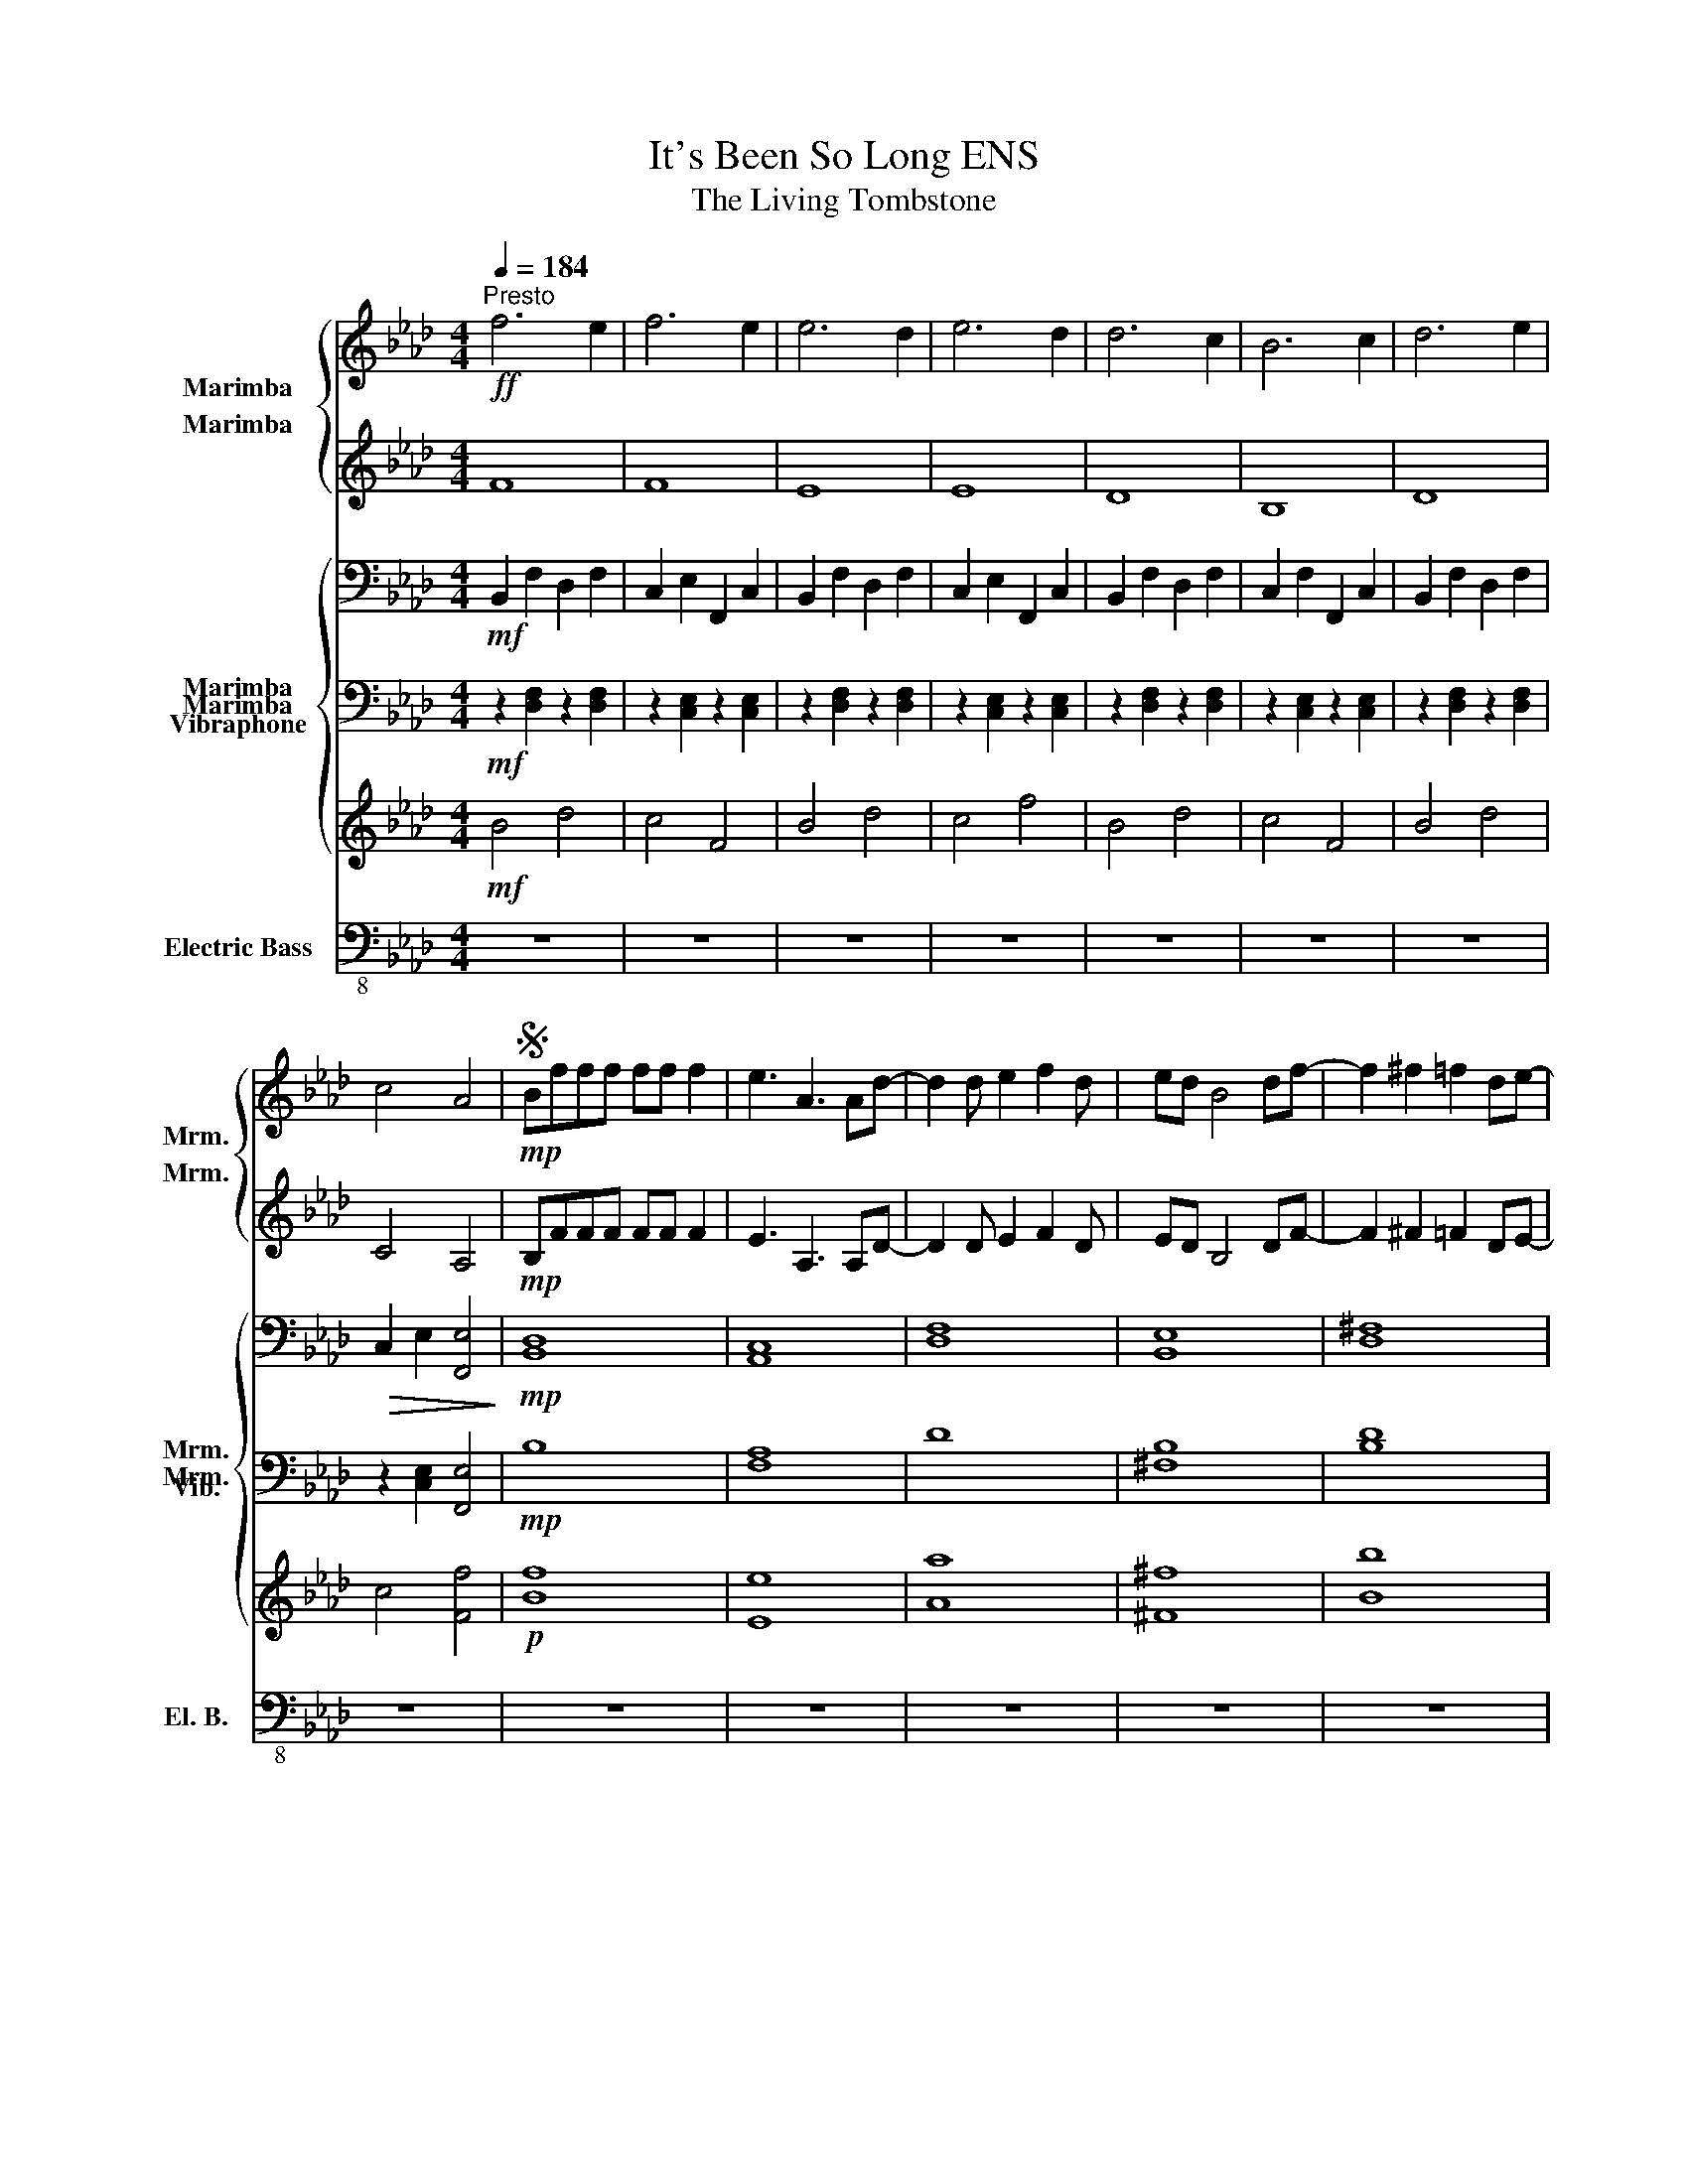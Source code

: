 X:1
T:It's Been So Long ENS
T:The Living Tombstone
%%score { 1 2 } { 3 4 5 } 6
L:1/8
Q:1/4=184
M:4/4
I:linebreak $
K:Ab
V:1 treble nm="Marimba" snm="Mrm."
V:2 treble nm="Marimba" snm="Mrm."
L:1/4
V:3 bass nm="Marimba" snm="Mrm."
L:1/4
V:4 bass nm="Marimba" snm="Mrm."
V:5 treble nm="Vibraphone" snm="Vib."
V:6 bass-8 nm="Electric Bass" snm="El. B."
V:1
!ff!"^Presto" f6 e2 | f6 e2 | e6 d2 | e6 d2 | d6 c2 | B6 c2 | d6 e2 |$ c4 A4 |S!mp! Bfff ff f2 | %9
 e3 A3 Ad- | d2 d e2 f2 d | ed B4 df- | f2 ^f2 =f2 de- |$ e2 f2 ^f2 =fe- | e2 d6- | %15
 d2!<(! z4 Ba-!<)! |!mf! a2 f2 e2 da- | a2 f2 e2 db- | b>b a2 ^f=fd^f- |$ f2 =f d3 df- | %20
 f2 ^f2 =f2 de- | e2 ff ^ff=fe- | e2 d6 | z4 z4 |$!ff! z fff ff f2 | e3 A4 d- | d2 d e2 f2 d | %27
 ed B4 df- | f2 ^f2 =f2 de- |$ e>f f>f ^f2 =fe- | e2 d6- | d2 z4 Ba- | a2 f2 e2 da- | %33
 a2 f2 e2 db- |$ b>b a2 ^f=fd^f- | f2 =f d3 df | f2 ^f2 =f2 de- | e2 f2 ^f2 =fe- | e2 d6 |$ %39
 z4 z2 B2 | d4 e2 c2- | c2 z4 B2 | d2 B2 =B _B2 =d- |$ d2 =B2 BB_BA- | A2 ^F3 FF=F- | %45
 F2 ^F2 =F2 DE- | E2 D6- |$ D2 z4 B2 | d4 e2 c2- | c2 z4 AB | d2 B2 =B _B2 =d- |$ d2 =B2 B2 _BA- | %52
 A2 ^F3 FF=F- | F2 ^F2 =F2 DE- | E2 D6 | z8!dacoda! |$ z4 f2 c2 | B>d f>B d>f B>=A | %58
 A>c ^f>A c>f e>c | d>f a>d f>a e>d |$ c>e a>c b>a ^f>=f | B>d f>B d>f B>=A | A>c ^f>A c>f e>c |$ %63
 d>f a>d f>a e>d | c>e a>c f>e d>c | B>d f>B d>f B>=A |$ A>c ^f>A c>f e>c | d>f a>d f>a e>d | %68
 c>e a>e d'>c' b>f |$ B>d f>B d>f B>=A | A>c ^f>A c>f e>c | d>f a>d f>a e>d | c4 F4!D.S.! | z8 | %74
 z8 |$ z8 | z8 |O!mp![Q:1/4=150] B2 d2 f2 B2 | d2 f6 | =B2 d2 f2 B2 | d2 a6 | f2 a2 d'2 f2 | %82
 a2 e'6 | f2 a2 d'2 f2 |$[M:2/4] e2 d2 |[M:4/4] B2 d2 f2 B2 | d2 f6 | =B2 d2 f2 B2 | d2 a6 | %89
 f2 a2 d'2 f2 | a2 e'6 |[Q:1/4=120]"^\n" f2 a2 d'2 f2 |$[Q:1/4=100] e2 d2 B4 |] %93
V:2
 F4 | F4 | E4 | E4 | D4 | B,4 | D4 |$ C2 A,2 |!mp! B,/F/F/F/ F/F/ F | E3/2 A,3/2 A,/D/- | %10
 D D/ E F D/ | E/D/ B,2 D/F/- | F ^F =F D/E/- |$ E F ^F =F/E/- | E D3- | D z2 B,/A/- | %16
!mf! A F E D/A/- | A F E D/B/- | B3/4 z/4 A ^F/=F/D/^F/- |$ F =F/ D3/2 D/F/- | F ^F =F D/E/- | %21
 E z z2 | z2 z2 | z2 z2 |$!ff! z/ F/F/F/ F/F/ F | E3/2 A,2 D/- | D D/ E F D/ | E/D/ B,2 D/F/- | %28
 F ^F =F D/E/ |$ z F ^F =F/E/- | E D3- | D z2 B,/A/- | A F E D/A/- | A F E D/B/- |$ %34
 B A ^F/=F/D/^F/- | F =F/ D3/2 D/F/- | F ^F =F D/E/- | E F ^F =F/E/- | E D3 |$ z2 z [B,B] | %40
 [Dd]3 [Cc] | z3 [B,B] | [Dd]2 z z/ [=D=d]/ |$ z3 [B,B] | z [^F^f] z/ F/F/=F/- | F ^F =F D/E/- | %46
 E D2 z |$ [B,B] [B,B] [Ff] z | [Dd]3 [Cc] | z3 z | [Dd]2 z z/ [=D=d]/ |$ z3 [B,B] | %52
 z [^F^f] z/ F/F/=F/- | F ^F =F D/E/- | E D2 z | z4 |$ z2 f/>d/ c/>B/ | B, F D B, | A, ^F C E | %59
 D A F E |$ C A B/>A/ ^F/>=F/ | B, F D B, | A, ^F C E |$ D A F E | C A F/>E/ D/>C/ | B, F D B, |$ %66
 A, ^F C E | D B F E | C A d/>c/ B/>E/ |$ B, F D B, | A, ^F C E | D A F E | c A F C | z4 | z4 |$ %75
 z4 | z4 |!mp! B, D F B, | D F2 z | =B, D F _C | D A D2 | ^F4 | G4 | F4 |$[M:2/4] E D | %85
[M:4/4] B, D F B, | D F2 z | =B, D F _C | D A D2 | ^F4 | G4 | z4 |$ z4 |] %93
V:3
!mf! B,, F, D, F, | C, E, F,, C, | B,, F, D, F, | C, E, F,, C, | B,, F, D, F, | C, F, F,, C, | %6
 B,, F, D, F, |$!>(! C, E, [F,,E,]2!>)! |!mp! [B,,D,]4 | [A,,C,]4 | [D,F,]4 | [B,,E,]4 | %12
 [D,^F,]4 |$ [C,E,]4 | [B,,D,]4 | z4 |!mf! [B,,D,]4 | [A,,C,]4 | [=D,F,]2 [D,F,]2 |$ [E,^F,]4 | %20
 [D,^F,]4 | [F,=A,]4 | [B,,D,]2 B,,2 |!ff! B,,2 [B,,,B,,]/[B,,,B,,]/[B,,,B,,]/[B,,,B,,]/ |$ %24
!f! [B,,B,]2 [B,,B,] [F,,F,] | [A,,A,]2 [A,,A,] [B,,B,] | [D,D]2 [D,D] [B,,B,] | %27
 [C,C]2 [A,,A,] [F,,F,] | [B,,B,]2 [B,,B,] [E,E] |$ [C,C]2 [C,C] [A,,A,] | [D,D]2 [D,D] [B,,B,] | %31
 [C,C]2 [A,,A,] [F,,F,] | [B,,B,]2 [B,,B,] [D,D] | [A,,A,]2 [A,,A,] [B,,B,] |$ %34
 [=D,=D]2 [F,F] [A,A] | [E,E]2 [^F,,^F,] [E,,E,] | [^F,,^F,]2 [B,,B,] [D,D] | %37
 [F,,F,]2 [A,,A,] [C,C] | [B,,B,]2 [D,D] [F,F] |$ [E,E]2 z [B,,B,] |!mf! B,, B, B,, B, | %41
 C, C C, C | D, D D, D |$ =D, =D D, D | E, E E, E | ^F, ^F =F, =F | B,, B, B,, B, |$ C, C F, F | %48
 B,, B, B,, B, | C, C C, C | D, D D, D |$ =D, =D D, D | E, E E, E | ^F, ^F =F, =F | B,, B, B,, B, | %55
 B,,4 |$ z2 D, G, | B,, B, D, D | A,, A, C, C | D, D F, F |$ E, E F, F | B,, B, D, D | %62
 A,, A, C, C |$ D, D F, F | E, E A,, A, | B,, B, D, D |$ A,, A, C, C | D, D F, F | E, E F, F |$ %69
 B,, B, D, D | A,, A, C, C | D, D F, F | [F,,F,]4 | z4 | z4 |$ z4 | z4 |!mp! B,,3 B,,- | B,,4 | %79
 =B,,3 B,,- | B,,2 D,2 | ^F,,4 | A,,4 | [^G,,^G,]4 |$[M:2/4] [=A,,=A,]2 |[M:4/4] B,,3 B,,- | B,,4 | %87
 =B,,3 B,,- | B,,2 D,2 | ^F,,4 | A,,4 | z4 |$ z4 |] %93
V:4
!mf! z2 [D,F,]2 z2 [D,F,]2 | z2 [C,E,]2 z2 [C,E,]2 | z2 [D,F,]2 z2 [D,F,]2 | %3
 z2 [C,E,]2 z2 [C,E,]2 | z2 [D,F,]2 z2 [D,F,]2 | z2 [C,E,]2 z2 [C,E,]2 | z2 [D,F,]2 z2 [D,F,]2 |$ %7
 z2 [C,E,]2 [F,,E,]4 |!mp! B,8 | [F,A,]8 | D8 | [^F,B,]8 | [B,D]8 |$ [=A,C]8 | [F,B,]8 | z8 | %16
!mf! B,8 | [F,A,]8 | [B,=D]4 [A,D]4 |$ B,8 | [B,D]8 | [F,C]8 | [F,B,]4 C,,4 | C,,4 z4 |$ %24
!mf! B,,6 F,,2 | A,,6 B,,2 | D,6 B,,2 | C,6 F,,2 | B,,6 E,2 |$ C,6 A,,2 | D,6 B,,2 | C,6 F,,2 | %32
 B,,6 D,2 | A,,6 B,,2 |$ =D,4 F,4 | E,6 E,,2 | ^F,,6 D,2 | F,,6 C,2 | B,,6 F,2 |$ [E,E]4 z4 | %40
!mp! B,,B,,B,B, B,,B,,B,B, | C,C,CC C,C,CC | D,D,DD D,D,DD |$ =D,D,=DD D,D,DD | E,E,EE E,E,EE | %45
 ^F,F,^FF =F,F,=FF | B,,4 B,,4 |$ C,2 C2 F,2 F2 |!mf! B,,B,,B,B, B,,B,,B,B, | C,C,CC C,C,CC | %50
 D,D,DD D,D,DD |$ =D,D,=DD D,D,DD | E,E,EE E,E,EE | ^F,F,^FF =F,F,=FF | B,,4 B,,4 | B,,4 z4 |$ %56
 z4 F,>D, C,>B,, | B,,>D, F,>B,, D,>F, B,,>=A,, | A,,>C, ^F,>A,, C,>F, E,>C, | %59
 D,>F, A,>D, F,>A, E,>D, |$ C,>E, A,>C, B,>A, ^F,>=F, | B,,>D, F,>B,, D,>F, B,,>=A,, | %62
 A,,>C, ^F,>A,, C,>F, E,>C, |$ D,>F, A,>D, F,>A, E,>D, | C,>E, A,>C, F,>E, D,>C, | %65
 B,,>D, F,>B,, D,>F, B,,>=A,, |$ A,,>C, ^F,>A,, C,>F, E,>C, | D,>F, A,>D, F,>A, E,>D, | %68
 C,>E, A,>E, D>C B,>F, |$ B,,>D, F,>B,, D,>F, B,,>=A,, | A,,>C, ^F,>A,, C,>F, E,>C, | %71
 D,>F, A,>D, F,>A, E,>D, | F,4 F,4 | z8 | z8 |$ z8 | z8 | B,6 B,2- | B,4 z4 | =B,6 B,2- | B,4 D4 | %81
 ^F,8 | A,8 | [^G,,^G,]8 |$[M:2/4] [=G,,=A,]4 |[M:4/4] B,6 B,2- | B,4 z4 | =B,6 B,2- | B,4 D4 | %89
 ^F,8 | G,8 | z8 |$ z8 |] %93
V:5
!mf! B4 d4 | c4 F4 | B4 d4 | c4 f4 | B4 d4 | c4 F4 | B4 d4 |$ c4 [Ff]4 |!p! [Bf]8 | [Ee]8 | [Aa]8 | %11
 [^F^f]8 | [Bb]8 |$ [=A=a]8 | [Ff]8 | [Ee]8 |!mf! [FB]8 | [EA]8 | [Bd]4 [Ad]4 |$ [Be]8 | [Bd]8 | %21
 [ce]8 | [FB]8 |!f! z4 [DB][DB][DB][DB] |$!mf! [B,B]8 | [A,A]8 | [Dd]8 | [Cc]8 | [B,B]8 |$ [Cc]8 | %30
 [Dd]8 | [Cc]8 | [B,B]8 | [A,A]8 |$ [=D=d]4 [Ff]4 | [Ee]8 | [^F^f]8 | [Ff]8 | [B,B]8 |$ %39
 [Ee]4 z2 [B,B]2 |!mp! [B,B]4 [B,B]4 | [Cc]4 [Cc]4 | [Dd]4 [Dd]4 |$ [=D=d]4 [Dd]4 | [Ee]4 [Ee]4 | %45
 [^F^f]4 [=F=f]4 | [B,B]4 [B,B]4 |$!f! B,EBd fBFE |!mf! [B,B]4 [B,B]4 | [Cc]4 [Cc]4 | %50
 [Dd]4 [Dd]4 |$ [=D=d]4 [Dd]4 | [Ee]4 [Ee]4 | [^F^f]4 [=F=f]4 | [Bb]4 [Bb]4 | B4 z4 |$ %56
 EDEG D>F G>B | [B,B]4 [Dd]4 | [A,A]4 [Cc]4 | [Dd]4 [Ff]4 |$ [Ee]4 [Ff]4 | [B,B]4 [Dd]4 | %62
 [A,A]4 [Cc]4 |$ [Dd]4 [Ff]4 | [Ee]4 [A,A]4 | [B,B]4 [Dd]4 |$ [A,A]4 [Cc]4 | [Dd]4 [Ff]4 | %68
 [Ee]4 [Ff]4 |$ [B,B]4 [Dd]4 | [A,A]4 [Cc]4 | [Dd]4 [Ff]4 | [Cc]4 [Ff]4 | z8 | z8 |$ z8 | z8 | %77
!p! B6 B2- | B8 | =B6 B2- | B4 [Dd]4 | [^F^f]8 | G8 | z8 |$[M:2/4] z4 |[M:4/4] B6 B2- | B8 | %87
 =B6 B2- | B4 [Dd]4 | [^F^f]8 | G8 | z8 |$ z8 |] %93
V:6
 z8 | z8 | z8 | z8 | z8 | z8 | z8 |$ z8 | z8 | z8 | z8 | z8 | z8 |$ z8 | z8 | z8 | z8 | z8 | z8 |$ %19
 z8 | z8 | z8 | z4 B,,4 | B,,2 z2 B,,B,,B,,B,, |$!mp! B,,8 | A,,8 | D,8 | C,8 | B,,8 |$ C,8 | D,8 | %31
 C,8 | B,,8 | A,,8 |$ D,4 F,4 | E,8 | ^F,,8 | F,,8 | B,,8 |$ E,6 z2 | B,,8 | C,8 | D,8 |$ =D,8 | %44
 E,8 | ^F,4 =F,4 | B,,4 B,,4 |$ C,2 C2 F,2 F2 | B,,4 B,,4 | C,4 C,4 | D,4 D,4 |$ =D,4 D,4 | %52
 E,4 E,4 | ^F,4 =F,4 | B,,4 B,,4 | B,,8 |$ z4 F,4 | B,,4 D,4 | A,,4 C,4 | D,4 F,4 |$ E,4 F,4 | %61
 B,,4 D,4 | A,,4 C,4 |$ D,4 F,4 | E,4 A,,4 |!mf! B,,2 D,2 E,2 D,2 |$ z3/2 E,/ A,>E, A,>E E>D | %67
 D,2 E,2 F,2 E,2 | z3/2 E,/ A,>E, =A,>E E>D |$ B,,2 D,2 E,2 D,2 | z3/2 E,/ A,>E, A,>E E>D | %71
 B,,2 D,2 E,2 D,2 | z4 z4 | z8 | z8 |$ z8 | z8 |!pp! B,,8- | B,,8 | =B,,8- | B,,4 D,4 | ^F,,8 | %82
 A,,8 | z8 |$[M:2/4] z4 |[M:4/4] B,,8- | B,,8 | B,,8- | B,,4 D,4 | ^F,,8 | G,,8 | z8 |$ z8 |] %93
